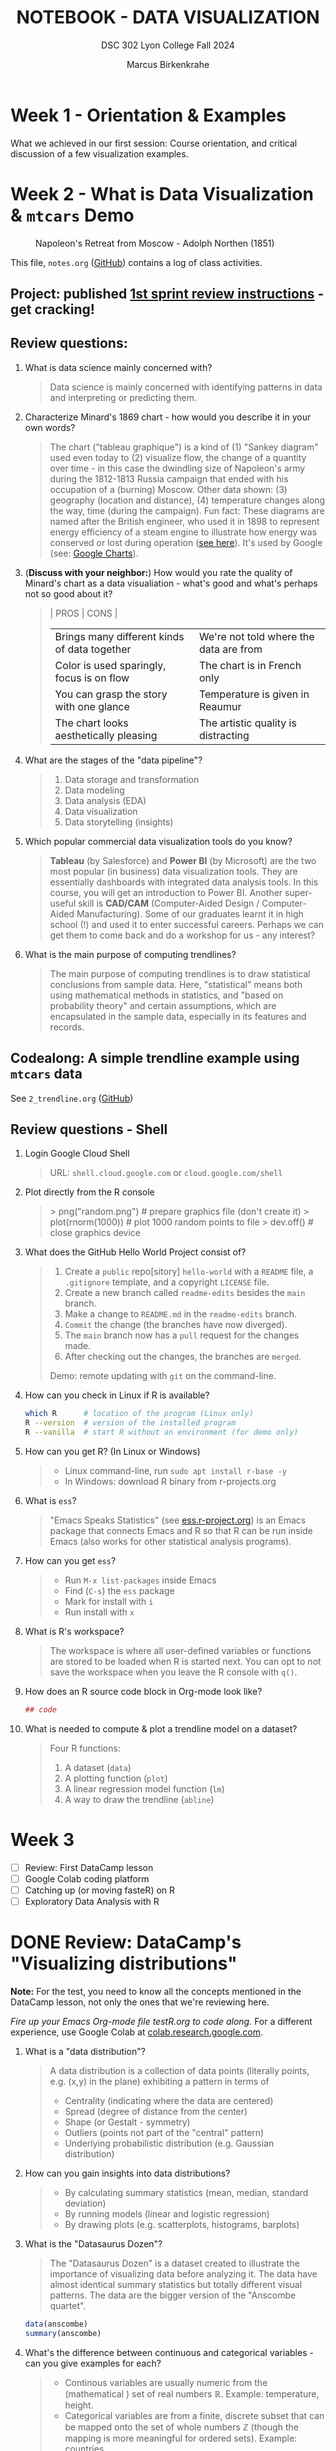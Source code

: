 #+TITLE: NOTEBOOK - DATA VISUALIZATION
#+AUTHOR: Marcus Birkenkrahe
#+SUBTITLE: DSC 302 Lyon College Fall 2024
#+STARTUP: overview hideblocks indent entitiespretty:
#+PROPERTY: header-args:R :session *R* :results output :exports both
* Week 1 - Orientation & Examples

#+attr_html: :width 200px:
[[../img/Ways-to-Search-Google.jpg]]

What we achieved in our first session: Course orientation, and
critical discussion of a few visualization examples.

* Week 2 - What is Data Visualization & =mtcars= Demo
#+attr_html: :width 600px:
#+caption: Napoleon's Retreat from Moscow - Adolph Northen (1851)
[[../img/napoleon.jpg]]

This file, =notes.org= ([[https://github.com/birkenkrahe/dviz/blob/main/org/notes.org][GitHub]]) contains a log of class activities.

** Project: published [[https://lyon.instructure.com/courses/2629/assignments/32827][1st sprint review instructions]] - get cracking!

** Review questions:

1. What is data science mainly concerned with?
   #+begin_quote
   Data science is mainly concerned with identifying patterns in data
   and interpreting or predicting them.
   #+end_quote
2. Characterize Minard's 1869 chart - how would you describe it in
   your own words?
   #+attr_html: :width 700px:
   [[../img/1_minard.png]]
   #+begin_quote
   The chart ("tableau graphique") is a kind of (1) "Sankey diagram"
   used even today to (2) visualize flow, the change of a quantity
   over time - in this case the dwindling size of Napoleon's army
   during the 1812-1813 Russia campaign that ended with his occupation
   of a (burning) Moscow. Other data shown: (3) geography (location
   and distance), (4) temperature changes along the way, time (during
   the campaign). Fun fact: These diagrams are named after the British
   engineer, who used it in 1898 to represent energy efficiency of a
   steam engine to illustrate how energy was conserved or lost during
   operation ([[https://en.wikipedia.org/wiki/Sankey_diagram#/media/File:JIE_Sankey_V5_Fig1.png][see here]]). It's used by Google (see: [[https://developers.google.com/chart/interactive/docs/gallery/sankey][Google Charts]]).
   #+end_quote
3. (*Discuss with your neighbor:*) How would you rate the quality of
   Minard's chart as a data visualiation - what's good and what's
   perhaps not so good about it?
   #+begin_quote
   | PROS                                         | CONS                                   |
   |----------------------------------------------+----------------------------------------|
   | Brings many different kinds of data together | We're not told where the data are from |
   | Color is used sparingly, focus is on flow    | The chart is in French only            |
   | You can grasp the story with one glance      | Temperature is given in Reaumur        |
   | The chart looks aesthetically pleasing       | The artistic quality is distracting    |
   #+end_quote
4. What are the stages of the "data pipeline"?
   #+begin_quote
   1. Data storage and transformation
   2. Data modeling
   3. Data analysis (EDA)
   4. Data visualization
   5. Data storytelling (insights)
   #+end_quote
5. Which popular commercial data visualization tools do you know?
   #+begin_quote
   *Tableau* (by Salesforce) and *Power BI* (by Microsoft) are the two
   most popular (in business) data visualization tools. They are
   essentially dashboards with integrated data analysis tools. In this
   course, you will get an introduction to Power BI. Another
   super-useful skill is *CAD/CAM* (Computer-Aided Design /
   Computer-Aided Manufacturing). Some of our graduates learnt it in
   high school (!) and used it to enter successful careers. Perhaps we
   can get them to come back and do a workshop for us - any interest?
   #+end_quote
   #+attr_html: :width 600px:
   [[../img/powerbi.png]]

   #+attr_html: :width 600px:
   [[../img/tableau1.png]]
6. What is the main purpose of computing trendlines?
   #+begin_quote
   The main purpose of computing trendlines is to draw statistical
   conclusions from sample data. Here, "statistical" means both using
   mathematical methods in statistics, and "based on probability
   theory" and certain assumptions, which are encapsulated in the
   sample data, especially in its features and records.
   #+end_quote

** Codealong: A simple trendline example using =mtcars= data

See =2_trendline.org= ([[https://github.com/birkenkrahe/dviz/blob/main/org/2_trendline.org][GitHub]])

** Review questions - Shell

1. Login Google Cloud Shell
   #+begin_quote
   URL: =shell.cloud.google.com= or =cloud.google.com/shell=
   #+end_quote
2. Plot directly from the R console
   #+begin_quote
   > png("random.png")    # prepare graphics file (don't create it)
   > plot(rnorm(1000))    # plot 1000 random points to file
   > dev.off()            # close graphics device
   #+end_quote
3. What does the GitHub Hello World Project consist of?
   #+begin_quote
   1. Create a =public= repo[sitory] =hello-world= with a =README= file, a
      =.gitignore= template, and a copyright =LICENSE= file.
   2. Create a new branch called =readme-edits= besides the =main= branch.
   3. Make a change to =README.md= in the =readme-edits= branch.
   4. =Commit= the change (the branches have now diverged).
   5. The =main= branch now has a =pull= request for the changes made.
   6. After checking out the changes, the branches are =merged=.

   Demo: remote updating with =git= on the command-line.
   #+end_quote
4. How can you check in Linux if R is available?
   #+begin_src bash :results output :exports both
     which R      # location of the program (Linux only)
     R --version  # version of the installed program
     R --vanilla  # start R without an environment (for demo only)
   #+end_src
5. How can you get R? (In Linux or Windows)
   #+begin_quote
   - Linux command-line, run =sudo apt install r-base -y=
   - In Windows: download R binary from r-projects.org
   #+end_quote
6. What is =ess=?
   #+begin_quote
   "Emacs Speaks Statistics" (see [[https://ess.r-project.org][ess.r-project.org]]) is an Emacs
   package that connects Emacs and R so that R can be run inside Emacs
   (also works for other statistical analysis programs).
   #+end_quote
7. How can you get =ess=?
   #+begin_quote
   - Run =M-x list-packages= inside Emacs
   - Find (=C-s=) the =ess= package
   - Mark for install with =i=
   - Run install with =x=
   #+end_quote
8. What is R's workspace?
   #+begin_quote
   The workspace is where all user-defined variables or functions are
   stored to be loaded when R is started next. You can opt to not save
   the workspace when you leave the R console with =q()=.
   #+end_quote
9. How does an R source code block in Org-mode look like?
   #+begin_example Org
     #+begin_src R :session *R* :results output
       ## code
     #+end_src
   #+end_example
10. What is needed to compute & plot a trendline model on a dataset?
    #+begin_quote
    Four R functions:
    1) A dataset (=data=)
    2) A plotting function (=plot=)
    3) A linear regression model function (=lm=)
    4) A way to draw the trendline (=abline=)
    #+end_quote

* Week 3
#+attr_html: :width 400px:
[[../img/mtcars_lm.png]]

- [ ] Review: First DataCamp lesson
- [ ] Google Colab coding platform
- [ ] Catching up (or moving fasteR) on R
- [ ] Exploratory Data Analysis with R

* DONE Review: DataCamp's "Visualizing distributions"

*Note:* For the test, you need to know all the concepts mentioned in the
DataCamp lesson, not only the ones that we're reviewing here.

/Fire up your Emacs Org-mode file testR.org to code along./ For a
different experience, use Google Colab at [[https://colab.research.google.com/][colab.research.google.com]].

1. What is a "data distribution"?
   #+begin_quote
   A data distribution is a collection of data points (literally
   points, e.g. (x,y) in the plane) exhibiting a pattern in terms of
   - Centrality (indicating where the data are centered)
   - Spread (degree of distance from the center)
   - Shape (or Gestalt - symmetry)
   - Outliers (points not part of the "central" pattern)
   - Underlying probabilistic distribution (e.g. Gaussian distribution)
   #+end_quote
2. How can you gain insights into data distributions?
   #+begin_quote
   - By calculating summary statistics (mean, median, standard deviation)
   - By running models (linear and logistic regression)
   - By drawing plots (e.g. scatterplots, histograms, barplots)
   #+end_quote
3. What is the "Datasaurus Dozen"?
   #+begin_quote
   The "Datasaurus Dozen" is a dataset created to illustrate the
   importance of visualizing data before analyzing it. The data have
   almost identical summary statistics but totally different visual
   patterns. The data are the bigger version of the "Anscombe
   quartet".
   #+end_quote
   
   #+begin_src R :session *R* :results output :exports both
     data(anscombe)
     summary(anscombe)
   #+end_src
4. What's the difference between continuous and categorical
   variables - can you give examples for each?
   #+begin_quote
   - Continous variables are usually numeric from the (mathematical )
     set of real numbers $\mathbb{R}$. Example: temperature, height.
   - Categorical variables are from a finite, discrete subset that can
     be mapped onto the set of whole numbers $\mathbb{Z}$ (though the
     mapping is more meaningful for ordered sets). Example: countries.
   - In R, categorical variables are represented as =factor= vectors.
   #+end_quote

5. When should you use a histogram and what are you looking for?
   #+begin_quote
   You use histograms to visualize frequencies (counts) of a single,
   continuous variable. Example: water flow through the river =Nile=.

   You're looking for the shape of the frequency distribution.
   #+end_quote

   #+begin_src R :file nile.png :session *R* :results file graphics output :exports both
     hist(Nile)
   #+end_src

6. When should you use a boxplot (cat-and-whiskers)?
   #+begin_quote
   You use a boxplot to visualize the distribution of a continuous
   variable split by a categorical variable.

   You use boxplots e.g. to compare the distributions of the
   continuous variable for each category. Example: =ToothGrowth= length
   of Guinea Pigs by vitamin C source =supp=.
   #+end_quote

   #+begin_src R :file tg.png :session *R* :results file graphics output :exports both
     data(ToothGrowth)
     tg <- ToothGrowth
     boxplot(tg$len ~ tg$supp)
   #+end_src

   #+RESULTS:
   [[file:tg.png]]
   

* TODO Linux server has arrived

- You should have received your VM server address and password

- Start "Remote Desktop Protocol" on your (Windows) PC

- Enter the server name (e.g. =cslinux01.lyon.edu=) => =Connect=

- Login the =Xorg= session with username = email, and password

- Do not shut down or log out of the VM but only close the window





* NEXT Exploratory Data Analysis (EDA) with R (Lecture & practice)
#+attr_html: :width 250px:
[[../img/1_textbook.jpg]]

- What if you don't know any R at all?
  #+begin_quote
  I will introduce the necessary commands to you. Vectors and data
  frames are the only data structures that you need, and loops are not
  needed because *vectorization* and the =apply= functions are available.
  #+end_quote

- What if I feel I need more R
  #+begin_quote
  Complete the DataCamp course "Introduction to R" in 2-4 hours on
  your own. If you're in DSC 105, you need to complete this anyway.
  #+end_quote

- What if I don't like DataCamp or I want to move faster?
  #+begin_quote
  Fork & work through Norm Matloff's "fasteR" tutorial on GitHub at
  [[https://github.com/matloff/fasteR][github.com/matloff/fasteR]]. It's the best resource for non-comp-sci
  people available. Matloff is a statistician + computer scientist + R
  champion. His book "The Art of R Programming" is a jewel, too.
  #+end_quote  
